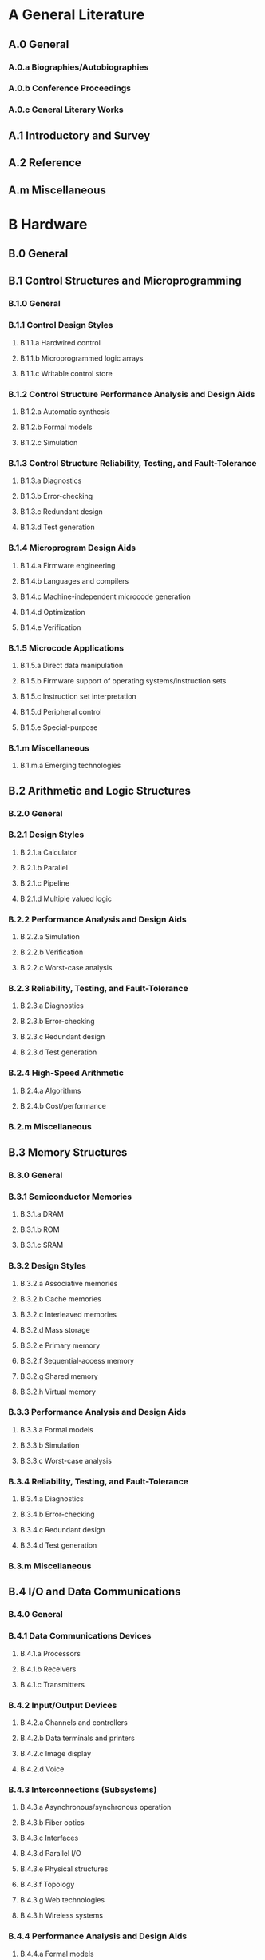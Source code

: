 * A General Literature                      
** A.0 General                      
*** A.0.a Biographies/Autobiographies                      
*** A.0.b Conference Proceedings                      
*** A.0.c General Literary Works                      
** A.1 Introductory and Survey                      
** A.2 Reference                      
** A.m Miscellaneous                      
* B Hardware                      
** B.0 General                      
** B.1 Control Structures and Microprogramming                      
*** B.1.0 General                      
*** B.1.1 Control Design Styles                      
**** B.1.1.a Hardwired control                      
**** B.1.1.b Microprogrammed logic arrays                      
**** B.1.1.c Writable control store                      
*** B.1.2 Control Structure Performance Analysis and Design Aids                      
**** B.1.2.a Automatic synthesis                      
**** B.1.2.b Formal models                      
**** B.1.2.c Simulation                      
*** B.1.3 Control Structure Reliability, Testing, and Fault-Tolerance                      
**** B.1.3.a Diagnostics                      
**** B.1.3.b Error-checking                      
**** B.1.3.c Redundant design                      
**** B.1.3.d Test generation                      
*** B.1.4 Microprogram Design Aids                      
**** B.1.4.a Firmware engineering                      
**** B.1.4.b Languages and compilers                      
**** B.1.4.c Machine-independent microcode generation                      
**** B.1.4.d Optimization                      
**** B.1.4.e Verification                      
*** B.1.5 Microcode Applications                      
**** B.1.5.a Direct data manipulation                      
**** B.1.5.b Firmware support of operating systems/instruction sets                      
**** B.1.5.c Instruction set interpretation                      
**** B.1.5.d Peripheral control                      
**** B.1.5.e Special-purpose                      
*** B.1.m Miscellaneous                      
**** B.1.m.a Emerging technologies                      
** B.2 Arithmetic and Logic Structures                      
*** B.2.0 General                      
*** B.2.1 Design Styles                      
**** B.2.1.a Calculator                      
**** B.2.1.b Parallel                      
**** B.2.1.c Pipeline                      
**** B.2.1.d Multiple valued logic                      
*** B.2.2 Performance Analysis and Design Aids                      
**** B.2.2.a Simulation                      
**** B.2.2.b Verification                      
**** B.2.2.c Worst-case analysis                      
*** B.2.3 Reliability, Testing, and Fault-Tolerance                      
**** B.2.3.a Diagnostics                      
**** B.2.3.b Error-checking                      
**** B.2.3.c Redundant design                      
**** B.2.3.d Test generation                      
*** B.2.4 High-Speed Arithmetic                      
**** B.2.4.a Algorithms                      
**** B.2.4.b Cost/performance                      
*** B.2.m Miscellaneous                      
** B.3 Memory Structures                      
*** B.3.0 General                      
*** B.3.1 Semiconductor Memories                      
**** B.3.1.a DRAM                      
**** B.3.1.b ROM                      
**** B.3.1.c SRAM                      
*** B.3.2 Design Styles                      
**** B.3.2.a Associative memories                      
**** B.3.2.b Cache memories                      
**** B.3.2.c Interleaved memories                      
**** B.3.2.d Mass storage                      
**** B.3.2.e Primary memory                      
**** B.3.2.f Sequential-access memory                      
**** B.3.2.g Shared memory                      
**** B.3.2.h Virtual memory                      
*** B.3.3 Performance Analysis and Design Aids                      
**** B.3.3.a Formal models                      
**** B.3.3.b Simulation                      
**** B.3.3.c Worst-case analysis                      
*** B.3.4 Reliability, Testing, and Fault-Tolerance                      
**** B.3.4.a Diagnostics                      
**** B.3.4.b Error-checking                      
**** B.3.4.c Redundant design                      
**** B.3.4.d Test generation                      
*** B.3.m Miscellaneous                      
** B.4 I/O and Data Communications                      
*** B.4.0 General                      
*** B.4.1 Data Communications Devices                      
**** B.4.1.a Processors                      
**** B.4.1.b Receivers                      
**** B.4.1.c Transmitters                      
*** B.4.2 Input/Output Devices                      
**** B.4.2.a Channels and controllers                      
**** B.4.2.b Data terminals and printers                      
**** B.4.2.c Image display                      
**** B.4.2.d Voice                      
*** B.4.3 Interconnections (Subsystems)                      
**** B.4.3.a Asynchronous/synchronous operation                      
**** B.4.3.b Fiber optics                      
**** B.4.3.c Interfaces                      
**** B.4.3.d Parallel I/O                      
**** B.4.3.e Physical structures                      
**** B.4.3.f Topology                      
**** B.4.3.g Web technologies                      
**** B.4.3.h Wireless systems                      
*** B.4.4 Performance Analysis and Design Aids                      
**** B.4.4.a Formal models                      
**** B.4.4.b Simulation                      
**** B.4.4.c Verification                      
**** B.4.4.d Worst-case analysis                      
*** B.4.5 Reliability, Testing, and Fault-Tolerance                      
**** B.4.5.a Built-in tests                      
**** B.4.5.b Diagnostics                      
**** B.4.5.c Error-checking                      
**** B.4.5.d Hardware reliability                      
**** B.4.5.e Redundant design                      
**** B.4.5.f Test generation                      
*** B.4.m Miscellaneous                      
** B.5 Register-Transfer-Level Implementation                      
*** B.5.0 General                      
*** B.5.1 Design                      
**** B.5.1.a Arithmetic and logic units                      
**** B.5.1.b Control design                      
**** B.5.1.c Data-path design                      
**** B.5.1.d Memory design                      
**** B.5.1.e Styles                      
*** B.5.2 Design Aids                      
**** B.5.2.a Automatic synthesis                      
**** B.5.2.b Hardware description languages                      
**** B.5.2.c Optimization                      
**** B.5.2.d Simulation                      
**** B.5.2.e Verification                      
*** B.5.3 Reliability and Testing                      
**** B.5.3.a Built-in tests                      
**** B.5.3.b Error-checking                      
**** B.5.3.c Redundant design                      
**** B.5.3.d Test generation                      
**** B.5.3.e Testability                      
*** B.5.m Miscellaneous                      
** B.6 Logic Design                      
*** B.6.0 General                      
*** B.6.1 Design Styles                      
**** B.6.1.a Cellular arrays and automata                      
**** B.6.1.b Combinational logic                      
**** B.6.1.c Logic arrays                      
**** B.6.1.d Memory control and access                      
**** B.6.1.e Memory used as logic                      
**** B.6.1.f Parallel circuits                      
**** B.6.1.g Sequential circuits                      
*** B.6.2 Reliability and Testing                      
**** B.6.2.a Built-in tests                      
**** B.6.2.b Error-checking                      
**** B.6.2.c Redundant design                      
**** B.6.2.d Test generation                      
**** B.6.2.e Testability                      
*** B.6.3 Design Aids                      
**** B.6.3.a Automatic synthesis                      
**** B.6.3.b Hardware description languages                      
**** B.6.3.c Optimization                      
**** B.6.3.d Simulation                      
**** B.6.3.e Switching theory                      
**** B.6.3.f Verification                      
*** B.6.m Miscellaneous                      
** B.7 Integrated Circuits                      
*** B.7.0 General                      
*** B.7.1 Types and Design Styles                      
**** B.7.1.a Advanced technologies                      
**** B.7.1.b Algorithms implemented in hardware                      
**** B.7.1.c Gate arrays                      
**** B.7.1.d Input/output circuits                      
**** B.7.1.e Memory technologies                      
**** B.7.1.f Microprocessors and microcomputers                      
**** B.7.1.g Network connectivity chips                      
**** B.7.1.h Standard cells                      
**** B.7.1.i VLSI                      
*** B.7.2 Design Aids                      
**** B.7.2.a Graphics                      
**** B.7.2.b Layout                      
**** B.7.2.c Placement and routing                      
**** B.7.2.d Simulation                      
**** B.7.2.e Verification                      
*** B.7.3 Reliability and Testing                      
**** B.7.3.a Built-in tests                      
**** B.7.3.b Error-checking                      
**** B.7.3.c Fault injection                      
**** B.7.3.d Redundant design                      
**** B.7.3.e Test generation                      
**** B.7.3.f Testability                      
*** B.7.m Miscellaneous                      
** B.8 Performance and Reliability                      
*** B.8.0 General                      
*** B.8.1 Reliability, Testing, and Fault-Tolerance                      
*** B.8.2 Performance Analysis and Design Aids                      
*** B.8.m Miscellaneous                      
** B.9 Power Management                      
*** B.9.1 Low-power design                      
*** B.9.2 Energy-aware systems                      
*** B.9.3   Temperature-aware design                      
*** B.9.4   Design for power delivery limits                      
*** B.9.5   Design for voltage stability                      
** B.m Miscellaneous                      
*** B.m.a Design management                      
* C Computer Systems Organization                      
** C.0 General                      
*** C.0.a Emerging technologies                      
*** C.0.b Hardware/software interfaces                      
*** C.0.c Instruction set design                      
*** C.0.d Modeling of computer architecture                      
*** C.0.e System architectures, integration and modeling                      
*** C.0.f Systems specification methodology                      
** C.1 Processor Architectures                      
*** C.1.0 General                      
*** C.1.1 Single Data Stream Architectures                      
**** C.1.1.a MISD processors                      
**** C.1.1.b Pipeline processors                      
**** C.1.1.c RISC/CISC, VLIW architectures                      
**** C.1.1.d SISD processors                      
**** C.1.1.e Von Neumann architectures                      
*** C.1.2 Multiple Data Stream Architectures (Multiprocessors)                      
**** C.1.2.a Array and vector processors                      
**** C.1.2.b Associative processors                      
**** C.1.2.c Connection machines                      
**** C.1.2.d Interconnection architectures                      
**** C.1.2.e Load balancing and task assignment                      
**** C.1.2.f MIMD processors                      
**** C.1.2.g Parallel processors                      
**** C.1.2.h Pipeline processors                      
**** C.1.2.i TC scheduling and synchronization                      
**** C.1.2.j SIMD processors                      
*** C.1.3 Other Architecture Styles                      
**** C.1.3.a Adaptable architectures                      
**** C.1.3.b Analog computers                      
**** C.1.3.c Capability architectures                      
**** C.1.3.d Cellular architecture                      
**** C.1.3.e Dataflow architectures                      
**** C.1.3.f Heterogeneous (hybrid) systems                      
**** C.1.3.g High-level language architectures                      
**** C.1.3.h Multithreaded processors                      
**** C.1.3.i Neural nets                      
**** C.1.3.j Neurocomputers                      
**** C.1.3.k Pipeline processors                      
**** C.1.3.l Stack-oriented processors                      
*** C.1.4 Parallel Architectures                      
**** C.1.4.a Distributed architectures                      
**** C.1.4.b Mobile processors                      
**** C.1.4.c Real-time distributed                      
**** C.1.4.d Scheduling and task partitioning                      
**** C.1.4.e Multi-core/single-chip multiprocessors                      
**** C.1.4.f Speculative multi-threading                      
**** C.1.4.g On-chip interconnection networks                      
*** C.1.5   Micro-architecture implementation considerations                      
**** C.1.5.a Instruction fetch                      
**** C.1.5.b Pipeline implementation                      
**** C.1.5.c Superscalar, dynamically-scheduled, and statically-scheduled implementation                      
**** C.1.5.d  Support for multi-threaded execution                      
**** C.1.5.e Memory hierarchy                      
**** C.1.5.f  Decoupled organizations                      
**** C.1.5.g Physically aware micro-architecture: power, thermal, impact of technology trends, etc.                      
**** C.1.5.h Support for reliability                      
**** C.1.5.i Support for dynamic compilation                      
**** C.1.5.j  Support for security                      
*** C.1.m Miscellaneous                      
**** C.1.m.a Analog computers                      
**** C.1.m.b Hybrid systems                      
** C.2 Communication/Networking and Information Technology                      
*** C.2.0 General                      
**** C.2.0.a Architecture                      
**** C.2.0.b Data communications                      
**** C.2.0.c Emerging technologies                      
**** C.2.0.d Infrastructure protection                      
**** C.2.0.e Interprocessor communications                      
**** C.2.0.f Network-level security and protection                      
**** C.2.0.g OSI reference model                      
**** C.2.0.h Standards                      
*** C.2.1 Network Architecture and Design                      
**** C.2.1.a ATM                      
**** C.2.1.b Centralized networks                      
**** C.2.1.c Circuit-switching networks                      
**** C.2.1.d Distributed networks                      
**** C.2.1.e Frame relay networks                      
**** C.2.1.f ISDN                      
**** C.2.1.g Network communications                      
**** C.2.1.h Network topology                      
**** C.2.1.i Packet-switching networks                      
**** C.2.1.j Store and forward networks                      
**** C.2.1.k Wireless communication                      
*** C.2.2 Network Protocols                      
**** C.2.2.a Applications                      
**** C.2.2.b Protocol architecture                      
**** C.2.2.c Protocol verification                      
**** C.2.2.d Routing protocols                      
*** C.2.3 Network Operations                      
**** C.2.3.a Network management                      
**** C.2.3.b Network monitoring                      
**** C.2.3.c Public networks                      
*** C.2.4 Distributed Systems                      
**** C.2.4.a Client/server                      
**** C.2.4.b Distributed applications                      
**** C.2.4.c Distributed databases                      
**** C.2.4.d Network operating systems                      
*** C.2.5 Local-Area Networks                      
**** C.2.5.a Access schemes                      
**** C.2.5.b Buses                      
**** C.2.5.c Ethernet                      
**** C.2.5.d High-speed                      
**** C.2.5.e Internet                      
**** C.2.5.f Token rings                      
*** C.2.6 Internetworking                      
**** C.2.6.a Bridges                      
**** C.2.6.b Gateways                      
**** C.2.6.c Multicast                      
**** C.2.6.d Protocols                      
**** C.2.6.e Routers                      
**** C.2.6.f Standards                      
*** C.2.7 Wide-area networks                      
**** C.2.7.a CATV                      
**** C.2.7.b Optical fiber                      
**** C.2.7.c Sensor networks                      
**** C.2.7.d Telephony                      
**** C.2.7.e Wireless                      
*** C.2.8 Mobile Computing                      
**** C.2.8.a Algorithm/protocol design and analysis                      
**** C.2.8.b Architectures                      
**** C.2.8.c Mobile communication systems                      
**** C.2.8.d Mobile environments                      
**** C.2.8.e Support services                      
*** C.2.m Miscellaneous                      
** C.3 Special-Purpose and Application-Based Systems                      
*** C.3.a Application studies resulting in better multiple-processor systems                      
*** C.3.b Microprocessor/microcomputer applications                      
*** C.3.c Process control systems                      
*** C.3.d Real-time and embedded systems                      
*** C.3.e Reconfigurable hardware                      
*** C.3.f Signal processing systems                      
*** C.3.g Smartcards                      
*** C.3.h Ubiquitous computing                      
** C.4 Performance of Systems                      
*** C.4.a Design studies                      
*** C.4.b Fault tolerance                      
*** C.4.c Measurement techniques                      
*** C.4.d Modeling techniques                      
*** C.4.e Performance attributes                      
*** C.4.f Reliability, availability, and serviceability                      
*** C.4.g Measurement, evaluation, modeling, simulation of multiple-processor systems                      
** C.5 Computer System Implementation                      
*** C.5.0 General                      
*** C.5.1 Large and Medium (“Mainframe”) Computers                      
**** C.5.1.a Super (very large) computers                      
*** C.5.2 Minicomputers                      
*** C.5.3 Microcomputers                      
**** C.5.3.a Microprocessors                      
**** C.5.3.b Personal computers                      
**** C.5.3.c Portable devices                      
**** C.5.3.d Workstations                      
*** C.5.4 VLSI Systems                      
**** C.5.4.a Impact of VLSI on system design                      
*** C.5.5 Servers                      
**** C.5.5.a Web server                      
**** C.5.5.b Web browser                      
*** C.5.6 Multiprocessor Systems                      
*** C.5.7 Wearable Computers                      
*** C.5.m Miscellaneous                      
* D Software/Software Engineering                      
** D.0 General                      
** D.1 Programming Techniques                      
*** D.1.0 General                      
*** D.1.1 Applicative (Functional) Programming                      
*** D.1.2 Automatic Programming                      
*** D.1.3 Concurrent Programming                      
*** D.1.4 Sequential Programming                      
*** D.1.5 Object-Oriented Programming                      
*** D.1.6 Logic Programming                      
*** D.1.7 Visual Programming                      
*** D.1.8  Distributed programming                      
*** D.1.m Miscellaneous                      
** D.2 Software Engineering                      
*** D.2.0 General                      
**** D.2.0.a Protection mechanisms                      
**** D.2.0.b Software psychology                      
**** D.2.0.c Software engineering for Internet projects                      
**** D.2.0.d Standards                      
**** D.2.0.e Surveys of historical development of one particular area                      
*** D.2.10 Design                      
**** D.2.10.a Design concepts                      
**** D.2.10.b Design notations and documentation                      
**** D.2.10.c Representation                      
**** D.2.10.d State diagrams                      
**** D.2.10.e Evolutionary prototyping                      
**** D.2.10.f Methodologies                      
**** D.2.10.g Object-oriented design methods                      
**** D.2.10.h Quality analysis and evaluation                      
**** D.2.10.i Rapid prototyping                      
**** D.2.10.j Representation                      
*** D.2.11 Software Architectures                      
**** D.2.11.a Data abstraction                      
**** D.2.11.b Domain-specific architectures                      
**** D.2.11.c Information hiding                      
**** D.2.11.d Languages                      
**** D.2.11.e Patterns                      
*** D.2.12 Interoperability                      
**** D.2.12.a Data mapping                      
**** D.2.12.b Distributed objects                      
**** D.2.12.c Interface definition languages                      
*** D.2.13 Reusable Software                      
**** D.2.13.a Domain engineering                      
**** D.2.13.b Reusable libraries                      
**** D.2.13.c Reuse models                      
*** D.2.14 Human Factors in Software Design                      
**** D.2.14.a User interfaces                      
*** D.2.15 Software and System Safety                      
*** D.2.16 Configuration Management                      
**** D.2.16.a Configuration auditing                      
**** D.2.16.b Configuration control                      
**** D.2.16.c Configuration identification                      
**** D.2.16.d Configuration management process                      
**** D.2.16.e Configuration status accounting                      
**** D.2.16.f Software release management and delivery                      
*** D.2.17 Software Construction                      
**** D.2.17.a Construction planning                      
**** D.2.17.b Code design                      
**** D.2.17.c Code tuning                      
**** D.2.17.d Data design and management                      
**** D.2.17.e Error processing                      
**** D.2.17.f Source code organization                      
**** D.2.17.g Code documentation                      
**** D.2.17.h Construction QA                      
**** D.2.17.i Programming paradigms                      
**** D.2.17.j System integration and implementation                      
*** D.2.18 Software Engineering Process                      
**** D.2.18.a Life cycle                      
**** D.2.18.b Process infrastructure                      
**** D.2.18.c Process measurement                      
**** D.2.18.d Process definition                      
**** D.2.18.e Software process models                      
**** D.2.18.f Qualitative process analysis                      
**** D.2.18.g Process implementation and change                      
*** D.2.19 Software Quality/SQA                      
**** D.2.19.a Quality concepts                      
**** D.2.19.b Planning for SQA and V&V                      
**** D.2.19.c Methods for SQA and V&V                      
**** D.2.19.d Measurement applied to SQA and V&V                      
*** D.2.1 Requirements/Specifications                      
**** D.2.1.a Analysis                      
**** D.2.1.b Elicitation methods                      
**** D.2.1.c Languages                      
**** D.2.1.d Management                      
**** D.2.1.e Methodologies                      
**** D.2.1.f Process                      
**** D.2.1.g Specification                      
**** D.2.1.h Tools                      
**** D.2.1.i Validation                      
*** D.2.2 Design Tools and Techniques                      
**** D.2.2.a CASE                      
**** D.2.2.b Decision tables                      
**** D.2.2.c Distributed/Internet based software engineering tools and techniques                      
**** D.2.2.d Modules and interfaces                      
**** D.2.2.e Programmer workbench                      
*** D.2.3 Coding Tools and Techniques                      
**** D.2.3.a Object-oriented programming                      
**** D.2.3.b Pretty printers                      
**** D.2.3.c Program editors                      
**** D.2.3.d Reentrant code                      
**** D.2.3.e Standards                      
**** D.2.3.f Structured programming                      
**** D.2.3.g Top-down programming                      
*** D.2.4 Software/Program Verification                      
**** D.2.4.a Assertion checkers, assertion languages, performance                      
**** D.2.4.b Class invariants                      
**** D.2.4.c Correctness proofs                      
**** D.2.4.d Formal methods                      
**** D.2.4.e Model checking                      
**** D.2.4.f Programming by contract                      
**** D.2.4.g Reliability                      
**** D.2.4.h Statistical methods                      
**** D.2.4.i Validation                      
*** D.2.5 Testing and Debugging                      
**** D.2.5.a Code inspections and walkthroughs                      
**** D.2.5.b Debugging aids                      
**** D.2.5.c Diagnostics                      
**** D.2.5.d Distributed debugging                      
**** D.2.5.e Dumps                      
**** D.2.5.f Error handling and recovery                      
**** D.2.5.g Monitors                      
**** D.2.5.h Reliability                      
**** D.2.5.i Symbolic execution                      
**** D.2.5.j Test levels                      
**** D.2.5.k Testing strategies                      
**** D.2.5.l Test design                      
**** D.2.5.m Test coverage of code                      
**** D.2.5.n Test coverage of specifications                      
**** D.2.5.o Test execution                      
**** D.2.5.p Test documentation                      
**** D.2.5.q Test management                      
**** D.2.5.r Testing tools                      
**** D.2.5.s Tracing                      
**** D.2.5.t Usability testing                      
*** D.2.6 Programming Environments/Construction Tools                      
**** D.2.6.a Environments for multiple-processor systems                      
**** D.2.6.b Graphical environments                      
**** D.2.6.c Integrated environments                      
**** D.2.6.d Interactive environments                      
**** D.2.6.e Programmer workbench                      
*** D.2.7 Distribution, Maintenance, and Enhancement                      
**** D.2.7.a Conversion from sequential to parallel forms                      
**** D.2.7.b Corrections                      
**** D.2.7.c Documentation                      
**** D.2.7.d Enhancement                      
**** D.2.7.e Evolving Internet applications                      
**** D.2.7.f Extensibility                      
**** D.2.7.g Maintainability                      
**** D.2.7.h Maintenance management                      
**** D.2.7.i Maintenance measurement                      
**** D.2.7.j Maintenance planning                      
**** D.2.7.k Maintenance process                      
**** D.2.7.l Portability                      
**** D.2.7.m Restructuring, reverse engineering, and reengineering                      
**** D.2.7.n Version control                      
*** D.2.8 Metrics/Measurement                      
**** D.2.8.a Complexity measures                      
**** D.2.8.b Performance measures                      
**** D.2.8.c Process metrics                      
**** D.2.8.d Product metrics                      
**** D.2.8.e Software science                      
*** D.2.9 Management                      
**** D.2.9.a Copyrights                      
**** D.2.9.b Cost estimation                      
**** D.2.9.c Enactment                      
**** D.2.9.d Initiation and scope definition                      
**** D.2.9.e Organizational management and coordination                      
**** D.2.9.f Planning                      
**** D.2.9.g Postclosure activities                      
**** D.2.9.h Productivity                      
**** D.2.9.i Programming teams                      
**** D.2.9.j Project close out                      
**** D.2.9.k Project control & modeling                      
**** D.2.9.l Review and evaluation                      
**** D.2.9.m Risk management                      
**** D.2.9.n Schedule and organizational issues                      
**** D.2.9.o Software acquisition                      
**** D.2.9.p Time estimation                      
*** D.2.m Miscellaneous                      
**** D.2m.a Software libraries                      
**** D.2m.b System issues                      
** D.3 Programming Languages                      
*** D.3.0 General                      
**** D.3.0.a Standards                      
*** D.3.1 Formal Definitions and Theory                      
**** D.3.1.a Semantics                      
**** D.3.1.b Syntax                      
*** D.3.2 Language Classifications                      
**** D.3.2.a Applicative (functional) languages                      
**** D.3.2.b Componentware                      
**** D.3.2.c Compression technologies                      
**** D.3.2.d Concurrent, distributed, and parallel languages                      
**** D.3.2.e Constraint and logic languages                      
**** D.3.2.f Dataflow languages                      
**** D.3.2.g Design languages                      
**** D.3.2.h Development tools                      
**** D.3.2.i Extensible languages                      
**** D.3.2.j Java                      
**** D.3.2.k Macro and assembly languages                      
**** D.3.2.l Microprogramming languages                      
**** D.3.2.m Multiparadigm languages                      
**** D.3.2.n Nondeterministic languages                      
**** D.3.2.o Nonprocedural languages                      
**** D.3.2.p Object-oriented languages                      
**** D.3.2.q Query languages                      
**** D.3.2.r Scripting languages                      
**** D.3.2.s Specialized application languages                      
**** D.3.2.t Very high-level languages                      
*** D.3.3 Language Constructs and Features                      
**** D.3.3.a Abstract data types                      
**** D.3.3.b Classes and objects                      
**** D.3.3.c Concurrent programming structures                      
**** D.3.3.d Constraints                      
**** D.3.3.e Control structures                      
**** D.3.3.f Coroutines                      
**** D.3.3.g Data types and structures                      
**** D.3.3.h Distributed objects, components, containers                      
**** D.3.3.i Dynamic storage management                      
**** D.3.3.j Frameworks                      
**** D.3.3.k Inheritance                      
**** D.3.3.l Input/output                      
**** D.3.3.m Modules, packages                      
**** D.3.3.n Patterns                      
**** D.3.3.o Polymorphism                      
**** D.3.3.p Procedures, functions, and subroutines                      
**** D.3.3.q Recursion                      
*** D.3.4 Processors                      
**** D.3.4.a Code generation                      
**** D.3.4.b Compilers                      
**** D.3.4.c Debuggers                      
**** D.3.4.d Incremental compilers                      
**** D.3.4.e Interpreters                      
**** D.3.4.f Memory management                      
**** D.3.4.g Optimization                      
**** D.3.4.h Parsing                      
**** D.3.4.i Preprocessors                      
**** D.3.4.j Retargetable compilers                      
**** D.3.4.k Runtime environments                      
**** D.3.4.l Translator writing systems and compiler generators                      
*** D.3.m Miscellaneous                      
** D.4 Operating Systems                      
*** D.4.0 General                      
*** D.4.1.0 Support for Adaptation                      
**** D.4.1.0.a Application-aware adaptation                      
**** D.4.1.0.b Application-transparent adaptation                      
**** D.4.1.0.c Fidelity, agility, and stability                      
**** D.4.1.0.d Low-bandwidth operation                      
**** D.4.1.0.e Transcoding                      
*** D.4.1 Process Management                      
**** D.4.1.a Concurrency                      
**** D.4.1.b Deadlocks                      
**** D.4.1.c Multiprocessing/multiprogramming/multitasking                      
**** D.4.1.d Mutual exclusion                      
**** D.4.1.e Scheduling                      
**** D.4.1.f Synchronization                      
**** D.4.1.g Threads                      
*** D.4.2 Storage Management                      
**** D.4.2.a Allocation/deallocation strategies                      
**** D.4.2.b Distributed memories                      
**** D.4.2.c Garbage collection                      
**** D.4.2.d Main memory                      
**** D.4.2.e Secondary storage                      
**** D.4.2.f Segmentation                      
**** D.4.2.g Storage hierarchies                      
**** D.4.2.h Swapping                      
**** D.4.2.i Virtual memory                      
*** D.4.3 File Systems Management                      
**** D.4.3.a Access methods                      
**** D.4.3.b Directory structures                      
**** D.4.3.c Distributed file systems                      
**** D.4.3.d File organization                      
**** D.4.3.e Maintenance                      
*** D.4.4 Communications Management                      
**** D.4.4.a Buffering                      
**** D.4.4.b Input/output                      
**** D.4.4.c Message sending                      
**** D.4.4.d Network communication                      
**** D.4.4.e Terminal management                      
*** D.4.5 Reliability                      
**** D.4.5.a Backup procedures                      
**** D.4.5.b Checkpoint/restart                      
**** D.4.5.c Disconnected operation                      
**** D.4.5.d Fault-tolerance                      
**** D.4.5.e High availability                      
**** D.4.5.f Verification                      
*** D.4.6 Security and Privacy Protection                      
**** D.4.6.a Access controls                      
**** D.4.6.b Authentication                      
**** D.4.6.c Cryptographic controls                      
**** D.4.6.d Information flow controls                      
**** D.4.6.e Invasive software                      
**** D.4.6.f Security kernels                      
**** D.4.6.g Verification                      
*** D.4.7 Organization and Design                      
**** D.4.7.a Batch processing systems                      
**** D.4.7.b Distributed systems                      
**** D.4.7.c Hierarchical design                      
**** D.4.7.d Interactive systems                      
**** D.4.7.e Real-time systems and embedded systems                      
**** D.4.7.f Parallel systems                      
*** D.4.8 Performance                      
**** D.4.8.a Measurements                      
**** D.4.8.b Modeling and prediction                      
**** D.4.8.c Monitors                      
**** D.4.8.d Operational analysis                      
**** D.4.8.e Queuing theory                      
**** D.4.8.f Simulation                      
**** D.4.8.g Stochastic analysis                      
*** D.4.9 Systems Programs and Utilities                      
**** D.4.9.a Command and control languages                      
**** D.4.9.b Linkers                      
**** D.4.9.c Loaders                      
**** D.4.9.d Window managers                      
*** D.4.m Miscellaneous                      
* E Data                      
** E.0 General                      
*** E.0.a Data communications aspects                      
*** E.0.b Data dependencies                      
*** E.0.c Data encryption                      
**** H.2.1.a Data models                      
**** H.2.1.b Database architectures                      
**** H.2.1.c Database integration                      
**** H.2.1.d Database models                      
**** H.2.1.e Normal forms                      
**** H.2.1.f Schema and subschema                      
*** E.0.d File organization                      
*** E.0.e Knowledge and data engineering tools and techniques                      
*** E.0.f System applications and experience                      
** E.1 Data Structures                      
*** E.1.a Arrays                      
*** E.1.b Distributed data structures                      
*** E.1.c Distributed file systems                      
*** E.1.d Graphs and networks                      
*** E.1.e Lists, stacks, and queues                      
*** E.1.f Records                      
*** E.1.g Tables                      
*** E.1.h Trees                      
** E.2 Data Storage Representations                      
*** E.2.a Composite structures                      
*** E.2.b Contiguous representations                      
*** E.2.c Hash-table representations                      
*** E.2.d Linked representations                      
*** E.2.e Object representation                      
*** E.2.f Primitive data items                      
** E.3 Data Encryption                      
*** E.3.a Code breaking                      
*** E.3.b DES                      
*** E.3.c Public key cryptosystems                      
*** E.3.d Standards                      
** E.4 Coding and Information Theory                      
*** E.4.a Data compaction and compression                      
*** E.4.b Error control codes                      
*** E.4.c Normal models of communication                      
*** E.4.d Nonsecret encoding schemes                      
** E.5 Files                      
*** E.5.a Backup/recovery                      
*** E.5.b Optimization                      
*** E.5.c Organization/structure                      
*** E.5.d Sorting/searching                      
** E.m Miscellaneous                      
* F Theory of Computation                      
** F.0 General                      
** F.1 Computation by Abstract Devices                      
*** F.1.0 General                      
*** F.1.1 Models of Computation                      
**** F.1.1.a Automata                      
**** F.1.1.b Bounded-action devices                      
**** F.1.1.c Computability theory                      
**** F.1.1.d Relations between models                      
**** F.1.1.e Self-modifying machines                      
**** F.1.1.f Unbounded-action devices                      
*** F.1.2 Modes of Computation                      
**** F.1.2.a Alternation and nondeterminism                      
**** F.1.2.b Interactive and reactive computation                      
**** F.1.2.c Online computation                      
**** F.1.2.d Parallelism and concurrency                      
**** F.1.2.e Probabilistic computation                      
**** F.1.2.f Relations among modes                      
**** F.1.2.g Relativized computation                      
*** F.1.3 Complexity Measures and Classes                      
**** F.1.3.a Complexity hierarchies                      
**** F.1.3.b Machine-independent complexity                      
**** F.1.3.c Reducibility and completeness                      
**** F.1.3.d Relations among complexity classes                      
**** F.1.3.e Relations among complexity measures                      
*** F.1.m Miscellaneous                      
** F.2 Analysis of Algorithms and Problem Complexity                      
*** F.2.0 General                      
*** F.2.1 Numerical Algorithms and Problems                      
**** F.2.1.a Computation of transforms                      
**** F.2.1.b Computations in finite fields                      
**** F.2.1.c Computations on matrices                      
**** F.2.1.d Computations on polynomials                      
**** F.2.1.e Number-theoretic computations                      
*** F.2.2 Nonnumerical Algorithms and Problems                      
**** F.2.2.a Complexity of proof procedures                      
**** F.2.2.b Computations on discrete structures                      
**** F.2.2.c Geometrical problems and computations                      
**** F.2.2.d Pattern matching                      
**** F.2.2.e Routing and layout                      
**** F.2.2.f Sequencing and scheduling                      
**** F.2.2.g Sorting and searching                      
*** F.2.3 Tradeoffs between Complexity Measures                      
*** F.2.m Miscellaneous                      
** F.3 Logics and Meanings of Programs                      
*** F.3.0 General                      
*** F.3.1 Specifying and Verifying and Reasoning about Programs                      
**** F.3.1.a Assertions                      
**** F.3.1.b Invariants                      
**** F.3.1.c Logics of programs                      
**** F.3.1.d Mechanical verification                      
**** F.3.1.e Pre- and post-conditions                      
**** F.3.1.f Specification techniques                      
*** F.3.2 Semantics of Programming Languages                      
**** F.3.2.a Algebraic approaches to semantics                      
**** F.3.2.b Denotational semantics                      
**** F.3.2.c Operational semantics                      
**** F.3.2.d Partial evaluation                      
**** F.3.2.e Process models                      
**** F.3.2.f Program analysis                      
*** F.3.3 Studies of Program Constructs                      
**** F.3.3.a Control primitives                      
**** F.3.3.b Functional constructs                      
**** F.3.3.c Object-oriented constructs                      
**** F.3.3.d Program and recursion schemes                      
**** F.3.3.e Type structure                      
*** F.3.m Miscellaneous                      
** F.4 Mathematical logic and Formal Languages                      
*** F.4.0 General                      
*** F.4.1 Mathematical Logic                      
**** F.4.1.a Computability theory                      
**** F.4.1.b Computational logic                      
**** F.4.1.c Lambda calculus and related systems                      
**** F.4.1.d Logic and constraint programming                      
**** F.4.1.e Mechanical theorem proving                      
**** F.4.1.f Modal logic                      
**** F.4.1.g Model theory                      
**** F.4.1.h Proof theory                      
**** F.4.1.i Recursive function theory                      
**** F.4.1.j Set theory                      
**** F.4.1.k Temporal logic                      
*** F.4.2 Grammars and Other Rewriting Systems                      
**** F.4.2.a Decision problems                      
**** F.4.2.b Grammar types                      
**** F.4.2.c Parallel rewriting systems                      
**** F.4.2.d Parsing                      
**** F.4.2.e Thue systems                      
*** F.4.3 Formal Languages                      
**** F.4.3.a Algebraic language theory                      
**** F.4.3.b Classes defined by grammars or automata                      
**** F.4.3.c Classes defined by resource-bounded automata                      
**** F.4.3.d Decision problems                      
**** F.4.3.e Operations on languages                      
*** F.4.m Miscellaneous                      
** F.m Miscellaneous                      
* G Mathematics of Computing                      
** G.0 General                      
** G.1 Numerical Analysis                      
*** G.1.0 General                      
**** G.1.0.a Computer arithmetic                      
**** G.1.0.b Conditioning and ill-conditioning                      
**** G.1.0.c Error analysis                      
**** G.1.0.d Interval arithmetic                      
**** G.1.0.e Multiple precision arithmetic                      
**** G.1.0.f Numerical algorithms                      
**** G.1.0.g Parallel algorithms                      
**** G.1.0.h Stability and instability                      
*** G.1.10 Applications                      
*** G.1.1 Interpolation                      
**** G.1.1.a Difference formulas                      
**** G.1.1.b Extrapolation                      
**** G.1.1.c Interpolation formulas                      
**** G.1.1.d Smoothing                      
**** G.1.1.e Spline and piecewise polynomial interpolation                      
*** G.1.2 Approximation                      
**** G.1.2.a Approximation of surfaces and contours                      
**** G.1.2.b Chebyshev approximation and theory                      
**** G.1.2.c Elementary function approximation                      
**** G.1.2.d Fast Fourier transforms                      
**** G.1.2.e Least squares approximation                      
**** G.1.2.f Linear approximation                      
**** G.1.2.g Minimax approximation and algorithms                      
**** G.1.2.h Nonlinear approximation                      
**** G.1.2.i Rational approximation                      
**** G.1.2.j Special function approximations                      
**** G.1.2.k Spline and piecewise polynomial approximation                      
**** G.1.2.l Wavelets and fractals                      
*** G.1.3 Numerical Linear Algebra                      
**** G.1.3.a Conditioning                      
**** G.1.3.b Determinants                      
**** G.1.3.c Eigenvalues and eigenvectors                      
**** G.1.3.d Error analysis                      
**** G.1.3.e Linear systems                      
**** G.1.3.f Matrix inversion                      
**** G.1.3.g Pseudoinverses                      
**** G.1.3.h Singular value decomposition                      
**** G.1.3.i Sparse, structured, and very large systems                      
*** G.1.4 Quadrature and Numerical Differentiation                      
**** G.1.4.a Adaptive and iterative quadrature                      
**** G.1.4.b Automatic differentiation                      
**** G.1.4.c Equal interval integration                      
**** G.1.4.d Error analysis                      
**** G.1.4.e Finite difference methods                      
**** G.1.4.f Gaussian quadrature                      
**** G.1.4.g Iterative methods                      
**** G.1.4.h Multidimensional (multiple) quadrature                      
*** G.1.5 Roots of Nonlinear Equations                      
**** G.1.5.a Continuation (homotopy) methods                      
**** G.1.5.b Convergence                      
**** G.1.5.c Error analysis                      
**** G.1.5.d Iterative methods                      
**** G.1.5.e Polynomials, methods for                      
**** G.1.5.f Systems of equations                      
*** G.1.6 Optimization                      
**** G.1.6.a Constrained optimization                      
**** G.1.6.b Convex programming                      
**** G.1.6.c Global optimization                      
**** G.1.6.d Gradient methods                      
**** G.1.6.e Inter programming                      
**** G.1.6.f Least squares methods                      
**** G.1.6.g Linear programming                      
**** G.1.6.h Nonlinear programming                      
**** G.1.6.i Quadratic programming methods                      
**** G.1.6.j Simulated annealing                      
**** G.1.6.k Stochastic programming                      
**** G.1.6.l Unconstrained optimization                      
*** G.1.7 Ordinary Differential Equations                      
**** G.1.7.a Boundary value problems                      
**** G.1.7.b Chaotic systems                      
**** G.1.7.c Convergence and stability                      
**** G.1.7.d Differential-algebraic equations                      
**** G.1.7.e Error analysis                      
**** G.1.7.f Finite difference methods                      
**** G.1.7.g Initial value problems                      
**** G.1.7.h Multistep and multivalue methods                      
**** G.1.7.i One-step (single step) methods                      
**** G.1.7.j Stiff equations                      
*** G.1.8 Partial Differential Equations                      
**** G.1.8.a Domain decomposition methods                      
**** G.1.8.b Elliptic equations                      
**** G.1.8.c Finite difference methods                      
**** G.1.8.d Finite element methods                      
**** G.1.8.e Finite volume methods                      
**** G.1.8.f Hyperbolic equations                      
**** G.1.8.g Inverse problems                      
**** G.1.8.h Iterative solution techniques                      
**** G.1.8.i Method of lines                      
**** G.1.8.j Multigrid and multilevel methods                      
**** G.1.8.k Parabolic equations                      
**** G.1.8.l Spectral methods                      
*** G.1.9 Integral Equations                      
**** G.1.9.a Delay equations                      
**** G.1.9.b Fredholm equations                      
**** G.1.9.c Intro-differential equations                      
**** G.1.9.d Volterra equations                      
*** G.1.m Miscellaneous                      
** G.2 Discrete Mathematics                      
*** G.2.0 General                      
*** G.2.1 Combinatorics                      
**** G.2.1.a Combinatorial algorithms                      
**** G.2.1.b Counting problems                      
**** G.2.1.c Generating functions                      
**** G.2.1.d Permutations and combinations                      
**** G.2.1.e Recurrences and difference equations                      
*** G.2.2 Graph Theory                      
**** G.2.2.a Graph algorithms                      
**** G.2.2.b Graph labeling                      
**** G.2.2.c Hypergraphs                      
**** G.2.2.d Network problems                      
**** G.2.2.e Path and circuit problems                      
**** G.2.2.f Trees                      
*** G.2.3 Applications                      
*** G.2.m Miscellaneous                      
** G.3 Probability and Statistics                      
*** G.3.a Contingency table analysis                      
*** G.3.b Correlation and regression analysis                      
*** G.3.c Distribution functions                      
*** G.3.d Experimental design                      
*** G.3.e Markov processes                      
*** G.3.f Multivariate statistics                      
*** G.3.g Nonparametric statistics                      
*** G.3.h Probabilistic algorithms                      
*** G.3.i Queuing theory                      
*** G.3.j Random number generation                      
*** G.3.k Reliability and life testing                      
*** G.3.l Renewal theory                      
*** G.3.m Robust regression                      
*** G.3.n Statistical computing                      
*** G.3.o Statistical software                      
*** G.3.p Stochastic processes                      
*** G.3.q Survival analysis                      
*** G.3.r Time series analysis                      
** G.4 Mathematical Software                      
*** G.4.a Algorithm design and analysis                      
*** G.4.b Certification and testing                      
*** G.4.c Documentation                      
*** G.4.d Efficiency                      
*** G.4.e Parallel and vector implementations                      
*** G.4.f Portability                      
*** G.4.g Reliability and robustness                      
*** G.4.h User interfaces                      
*** G.4.i Verification                      
** G.m Miscellaneous                      
*** G.m.a Queuing theory                      
* H Information Technology and Systems                      
** H.0 General                      
*** H.0.a Infrastructure Protection                      
** H.1 Models and Principles                      
*** H.1.0 General                      
*** H.1.1 Systems and Information Theory                      
**** H.1.1.a General systems theory                      
**** H.1.1.b Information theory                      
**** H.1.1.c Value of information                      
*** H.1.2 User/Machine Systems                      
**** H.1.2.a Human factors                      
**** H.1.2.b Human-centered computing                      
**** H.1.2.c Human information processing                      
**** H.1.2.d Software psychology                      
*** H.1.m Miscellaneous                      
** H.2 Database Management                      
*** H.2.0 General                      
**** H.2.0.a Security, integrity, and protection                      
**** H.2.0.b Database design, modeling and management                      
**** H.2.0.c Query design and implementation languages                      
*** H.2.1 Logical Design                      
*** H.2.2 Physical Design                      
**** H.2.2.a Access methods                      
**** H.2.2.b Deadlock avoidance                      
**** H.2.2.c Indexing methods                      
**** H.2.2.d Physical database design prototypes                      
**** H.2.2.e Recovery and restart                      
*** H.2.3 Languages                      
**** H.2.3.a Data description languages                      
**** H.2.3.b Data manipulation languages                      
**** H.2.3.c Database (persistent) programming languages                      
**** H.2.3.d Database semantics                      
**** H.2.3.e Query languages                      
**** H.2.3.f Report writers                      
*** H.2.4 Systems                      
**** H.2.4.a Active databases                      
**** H.2.4.b Buffer management                      
**** H.2.4.c Concurrency                      
**** H.2.4.d Distributed databases                      
**** H.2.4.e Multimedia databases                      
**** H.2.4.f Object-oriented databases                      
**** H.2.4.g Parallel databases                      
**** H.2.4.h Query processing                      
**** H.2.4.i Relational databases                      
**** H.2.4.j Rule-based databases                      
**** H.2.4.k Spatial databases                      
**** H.2.4.l Statistical databases                      
**** H.2.4.m Temporal databases                      
**** H.2.4.n Textual databases                      
**** H.2.4.o Transaction processing                      
**** H.2.4.p Workflow management                      
*** H.2.5 Heterogeneous Databases                      
**** H.2.5.a Data translation                      
**** H.2.5.b Program translation                      
*** H.2.6 Database Machines                      
*** H.2.7 Database Administration                      
**** H.2.7.a Data dictionary/directory                      
**** H.2.7.b Data warehouse and repository                      
**** H.2.7.c Logging and recovery                      
**** H.2.7.d Security, integrity, and protection                      
*** H.2.8 Database Applications                      
**** H.2.8.a Bioinformatics (genome or protein) databases                      
**** H.2.8.b Clustering, classification, and association rules                      
**** H.2.8.c Data and knowledge visualization                      
**** H.2.8.d Data mining                      
**** H.2.8.e Feature extraction or construction                      
**** H.2.8.f Knowledge management applications                      
**** H.2.8.g Image databases                      
**** H.2.8.h Interactive data exploration and discovery                      
**** H.2.8.i Mining methods and algorithms                      
**** H.2.8.j Modeling structured, textual and multimedia data                      
**** H.2.8.k Personalization                      
**** H.2.8.l Text mining                      
**** H.2.8.m Web mining                      
**** H.2.8.n Scientific databases                      
**** H.2.8.o Spatial databases and GIS                      
**** H.2.8.p Statistical databases                      
*** H.2.m Miscellaneous                      
** H.3 Information Storage and Retrieval                      
*** H.3.0 General                      
**** H.3.0.a Web Search                      
*** H.3.1 Content Analysis and Indexing                      
**** H.3.1.a Abstracting methods                      
**** H.3.1.b Dictionaries                      
**** H.3.1.c Indexing methods                      
**** H.3.1.d Linguistic processing                      
**** H.3.1.e Thesauruses                      
*** H.3.2 Information Storage                      
**** H.3.2.a Document/file management                      
**** H.3.2.b File organization                      
**** H.3.2.c Record classification                      
**** H.3.2.d Storage/repositories                      
*** H.3.3 Information Search and Retrieval                      
**** H.3.3.a Clustering                      
**** H.3.3.b Information filtering                      
**** H.3.3.c Internet search                      
**** H.3.3.d Metadata                      
**** H.3.3.e Query formulation                      
**** H.3.3.f Relevance feedback                      
**** H.3.3.g Retrieval models                      
**** H.3.3.h Search process                      
**** H.3.3.i Selection process                      
*** H.3.4 Systems and Software                      
**** H.3.4.a Current awareness systems                      
**** H.3.4.b Distributed systems                      
**** H.3.4.c Information networks                      
**** H.3.4.d Performance evaluation                      
**** H.3.4.e Question-answering systems                      
**** H.3.4.f User profiles and alert services                      
*** H.3.5 Online Information Services                      
**** H.3.5.a Commercial services                      
**** H.3.5.b Data sharing                      
**** H.3.5.c DOM                      
**** H.3.5.d HTML/DHTML CSS                      
**** H.3.5.e Web-based services                      
**** H.3.5.f XML/XSL/RDF                      
*** H.3.6 Library Automation                      
**** H.3.6.a Large text archives                      
*** H.3.7 Digital Libraries                      
**** H.3.7.a Collection                      
**** H.3.7.b Dissemination                      
**** H.3.7.c Standards                      
**** H.3.7.d Systems issues                      
**** H.3.7.e User issues                      
*** H.3.m Miscellaneous                      
** H.4 Information Technology and Systems Applications                      
*** H.4.0 General                      
*** H.4.1 Office Automation                      
**** H.4.1.a Desktop publishing                      
**** H.4.1.b Equipment                      
**** H.4.1.c Groupware                      
**** H.4.1.d Spreadsheets                      
**** H.4.1.e Time management                      
**** H.4.1.f Word processing                      
**** H.4.1.g Workflow management                      
*** H.4.2 Types of Systems                      
**** H.4.2.a Decision support                      
**** H.4.2.b Logistics                      
*** H.4.3 Communications Applications                      
**** H.4.3.a Bulletin boards                      
**** H.4.3.b Computer conferencing, teleconferencing, and videoconferencing                      
**** H.4.3.c Electronic mail                      
**** H.4.3.d Information browsers                      
**** H.4.3.e Videotex                      
*** H.4m Miscellaneous                      
** H.5 Information Interfaces and Representation (HCI)                      
*** H.5.0 General                      
*** H.5.1 Multimedia Information Systems                      
**** H.5.1.a Animations                      
**** H.5.1.b Artificial, augmented, and virtual realities                      
**** H.5.1.c Audio input/output                      
**** H.5.1.d Evaluation/methodology                      
**** H.5.1.e Hypertext navigation and maps                      
**** H.5.1.f Image/video retrieval                      
**** H.5.1.g Video                      
*** H.5.2 User Interfaces                      
**** H.5.2.a Auditory (non-speech) feedback                      
**** H.5.2.b Benchmarking                      
**** H.5.2.c Design for wearability                      
**** H.5.2.d Ergonomics                      
**** H.5.2.e Evaluation/methodology                      
**** H.5.2.f Graphical user interfaces                      
**** H.5.2.g Haptic I/O                      
**** H.5.2.h Input devices and strategies                      
**** H.5.2.i Interaction styles                      
**** H.5.2.j Natural language                      
**** H.5.2.k Prototyping                      
**** H.5.2.l Screen design                      
**** H.5.2.m Standardization                      
**** H.5.2.n Style guides                      
**** H.5.2.o Theory and methods                      
**** H.5.2.p Training, help, and documentation                      
**** H.5.2.q User-centered design                      
**** H.5.2.r User interface management systems                      
**** H.5.2.s Vision I/O                      
**** H.5.2.t Voice I/O                      
**** H.5.2.u Windowing systems                      
**** I.2.3.e Logic processing                      
**** I.2.3.f Logic programming                      
**** I.2.3.g Mathematical induction                      
**** I.2.3.h Metatheory                      
**** I.2.3.i Nonmonotonic reasoning and belief revision                      
**** I.2.3.j Resolution                      
**** I.2.3.k Rule-based processing                      
**** I.2.3.l Uncertainty, “fuzzy,” and probabilistic reasoning                      
*** H.5.3 Group and Organization Interfaces                      
**** H.5.3.a Asynchronous interaction                      
**** H.5.3.b Collaborative computing                      
**** H.5.3.c Computer-supported cooperative work                      
**** H.5.3.d Evaluation/methodology                      
**** H.5.3.e Organizational design                      
**** H.5.3.f Synchronous interaction                      
**** H.5.3.g Theory and models                      
**** H.5.3.h Web-based interaction                      
*** H.5.4 Hypertext/Hypermedia                      
**** H.5.4.a Architectures                      
**** H.5.4.b Navigation                      
**** H.5.4.c Theory                      
**** H.5.4.d User issues                      
*** H.5.5 Sound and Music Computing                      
**** H.5.5.a Methodologies and techniques                      
**** H.5.5.b Modeling                      
**** H.5.5.c Signal analysis, synthesis, and processing                      
**** H.5.5.d Systems                      
*** H.5.m Miscellaneous                      
** H.m Miscellaneous                      
* I Computing Methodologies                      
** I.0 General                      
** I.1 Symbolic and algebraic manipulation                      
*** I.1.0 General                      
*** I.1.1 Expressions and Their Representation                      
**** I.1.1.a Representations                      
**** I.1.1.b Simplification of expressions                      
*** I.1.2 Algorithms                      
**** I.1.2.a Algebraic algorithms                      
**** I.1.2.b Algorithms for data and knowledge management                      
**** I.1.2.c Analysis of algorithms                      
**** I.1.2.d Nonalgebraic algorithms                      
**** I.1.2.e Performance evaluation of algorithms and systems                      
*** I.1.3 Languages and Systems                      
**** I.1.3.a Evaluation strategies                      
**** I.1.3.b Nonprocedural languages                      
**** I.1.3.c Special-purpose algebraic systems                      
**** I.1.3.d Special-purpose hardware                      
**** I.1.3.e Substitution mechanisms                      
*** I.1.4 Applications                      
*** I.1.m Miscellaneous                      
** I.2 Artificial Intelligence                      
*** I.2.0 General                      
**** I.2.0.a Cognitive simulation                      
**** I.2.0.b Philosophical foundations                      
*** I.2.10 Vision and Scene Understanding                      
**** I.2.10.a 3D/stereo scene analysis                      
**** I.2.10.b Architecture and control structures                      
**** I.2.10.c Intensity, color, photometry, and thresholding                      
**** I.2.10.d Modeling and recovery of physical attributes                      
**** I.2.10.e Motion                      
**** I.2.10.f  Perceptual reasoning                      
**** I.2.10.g Representations, data structures, and transforms                      
**** I.2.10.h Shape                      
**** I.2.10.i  Texture                      
**** I.2.10.j Video analysis                      
*** I.2.11 Distributed Artificial Intelligence                      
**** I.2.11.a Coherence and coordination                      
**** I.2.11.b Intelligent agents                      
**** I.2.11.c Languages and structures                      
**** I.2.11.d Multiagent systems                      
*** I.2.12 Intelligent Web Services and Semantic Web                      
**** I.2.12.a Intelligent Web service languages                      
**** I.2.12.b Internet reasoning services                      
**** I.2.12.c Ontology design                      
**** I.2.12.d Ontology languages                      
*** I.2.13 Knowledge Management                      
**** I.2.13.a Knowledge acquisition                      
**** I.2.13.b Knowledge engineering methodologies                      
**** I.2.13.c Knowledge life cycles                      
**** I.2.13.d Knowledge maintenance                      
**** I.2.13.e Knowledge modeling                      
**** I.2.13.f  Knowledge personalization and customization                      
**** I.2.13.g Knowledge publishing                      
**** I.2.13.h Knowledge retrieval                      
**** I.2.13.i  Knowledge reuse                      
**** I.2.13.j  Knowledge valuation                      
*** I.2.1 Applications and Expert Knowledge-Intensive Systems                      
**** I.2.1.a Cartography                      
**** I.2.1.b Computer vision                      
**** I.2.1.c Decision support                      
**** I.2.1.d Education                      
**** I.2.1.e Environment                      
**** I.2.1.f Games and infotainment                      
**** I.2.1.g Industrial automation                      
**** I.2.1.h Law                      
**** I.2.1.i Mathematics                      
**** I.2.1.j Medicine and science                      
**** I.2.1.k Military                      
**** I.2.1.l Natural language interfaces                      
**** I.2.1.m Office automation                      
**** I.2.1.n Space                      
**** I.2.1.o Transportation                      
*** I.2.2 Automatic Programming                      
**** I.2.2.a Automatic analysis of algorithms                      
**** I.2.2.b Program modification                      
**** I.2.2.c Program synthesis                      
**** I.2.2.d Program transformation                      
**** I.2.2.e Program verification                      
*** I.2.3 Deduction and Theorem Proving and Knowledge Processing                      
**** I.2.3.a Answer/reason extraction                      
**** I.2.3.b Constraint-based processing                      
**** I.2.3.c Deduction                      
**** I.2.3.d Inference engines                      
*** I.2.4 Knowledge Representation Formalisms and Methods                      
**** I.2.4.a Agent communication languages                      
**** I.2.4.b Distributed representations                      
**** I.2.4.c Frames and scripts                      
**** I.2.4.d Knowledge base management                      
**** I.2.4.e Knowledge base verification                      
**** I.2.4.f Modal logic                      
**** I.2.4.g Predicate logic                      
**** I.2.4.h Relation systems                      
**** I.2.4.i Representation languages                      
**** I.2.4.j Representations (procedural and rule-based)                      
**** I.2.4.k Semantic networks                      
**** I.2.4.l Storage mechanisms                      
**** I.2.4.m Temporal logic                      
*** I.2.5 Programming Languages and Software                      
**** I.2.5.a Expert and knowledge-intensive system tools and techniques                      
*** I.2.6 Learning                      
**** I.2.6.a Analogies                      
**** I.2.6.b Concept learning                      
**** I.2.6.c Connectionism and neural nets                      
**** I.2.6.d Heuristics design                      
**** I.2.6.e Induction                      
**** I.2.6.f Knowledge acquisition                      
**** I.2.6.g Machine learning                      
**** I.2.6.h Language acquisition                      
**** I.2.6.i Parameter learning                      
*** I.2.7 Natural Language Processing                      
**** I.2.7.a Discourse                      
**** I.2.7.b Language generation                      
**** I.2.7.c Language models                      
**** I.2.7.d Language parsing and understanding                      
**** I.2.7.e Language summarization                      
**** I.2.7.f Machine translation                      
**** I.2.7.g  Speech recognition and synthesis                      
**** I.2.7.h Text analysis                      
**** I.2.7.i Web text analysis                      
*** I.2.8 Problem Solving, Control Methods, and Search                      
**** I.2.8.a Backtracking                      
**** I.2.8.b Constraint satisfaction                      
**** I.2.8.c Control theory                      
**** I.2.8.d Dynamic programming                      
**** I.2.8.e Graph and tree search strategies                      
**** I.2.8.f Heuristic methods                      
**** I.2.8.g Plan execution, formation, and generation                      
**** I.2.8.h Scheduling                      
*** I.2.9 Robotics                      
**** I.2.9.a Autonomous vehicles                      
**** I.2.9.b Biorobotics                      
**** I.2.9.c Commercial robots and applications                      
**** I.2.9.d Kinematics and dynamics                      
**** I.2.9.e Manipulators                      
**** I.2.9.f Nanorobots                      
**** I.2.9.g Neuromorphic computing                      
**** I.2.9.h Operator interfaces                      
**** I.2.9.i Propelling mechanisms                      
**** I.2.9.j Sensors                      
**** I.2.9.k Workcell organization and planning                      
**** I.2.9.l Vision                      
*** I.2.m Miscellaneous                      
**** I.2.m.a Adaptive hypermedia                      
**** I.2.m.b Computational neuroscience                      
**** I.2.m.c Evolutionary computing and genetic algorithms                      
**** I.2.m.d Wearable AI                      
** I.3 Computer Graphics                      
*** I.3.0 General                      
*** I.3.1 Hardware Architecture                      
**** I.3.1.a Graphics processors                      
**** I.3.1.b Hardcopy devices                      
**** I.3.1.c Input devices                      
**** I.3.1.d Parallel processing                      
**** I.3.1.e Raster display devices                      
**** I.3.1.f Storage devices                      
**** I.3.1.g Three-dimensional displays                      
**** I.3.1.h Vector display devices                      
*** I.3.2 Graphics Systems                      
**** I.3.2.a Distributed/network graphics                      
**** I.3.2.b Remote systems                      
**** I.3.2.c Stand-alone systems                      
*** I.3.3 Picture/Image Generation                      
**** I.3.3.a Antialiasing                      
**** I.3.3.b Bitmap and frame buffer operations                      
**** I.3.3.c Digitizing and scanning                      
**** I.3.3.d Display algorithms                      
**** I.3.3.e Image-based rendering                      
**** I.3.3.f Line and curve generation                      
**** I.3.3.g Viewing algorithms                      
*** I.3.4 Graphics Utilities                      
**** I.3.4.a Application packages                      
**** I.3.4.b Device drivers                      
**** I.3.4.c Graphics editors                      
**** I.3.4.d Graphics packages                      
**** I.3.4.e Meta files                      
**** I.3.4.f Paint systems                      
**** I.3.4.g Picture description languages                      
**** I.3.4.h Software support                      
**** I.3.4.i Virtual device interfaces                      
*** I.3.5 Computational Geometry and Object Modeling                      
**** I.3.5.a Boundary representations                      
**** I.3.5.b Constructive solid geometry                      
**** I.3.5.c Curve, surface, solid, and object representations                      
**** I.3.5.d Geometric algorithms, languages, and systems                      
**** I.3.5.e Hierarchy and geometric transformations                      
**** I.3.5.f Modeling packages                      
**** I.3.5.g Modeling from video                      
**** I.3.5.h Object hierarchies                      
**** I.3.5.i Physically based modeling                      
**** I.3.5.j Splines                      
*** I.3.6 Methodology and Techniques                      
**** I.3.6.a Device independence                      
**** I.3.6.b Ergonomics                      
**** I.3.6.c Graphics data structures and data types                      
**** I.3.6.d Interaction techniques                      
**** I.3.6.e Languages                      
**** I.3.6.f Standards                      
*** I.3.7 Three-Dimensional Graphics and Realism                      
**** I.3.7.a Animation                      
**** I.3.7.b Color, shading, shadowing, and texture                      
**** I.3.7.c Fractals                      
**** I.3.7.d Hidden line/surface removal                      
**** I.3.7.e Radiosity                      
**** I.3.7.f Raytracing                      
**** I.3.7.g Virtual reality                      
**** I.3.7.h Visible line/surface algorithms                      
*** I.3.8 Applications                      
*** I.3.m Miscellaneous                      
** I.4 Image Processing and Computer Vision                      
*** I.4.0 General                      
**** I.4.0.a Image displays                      
**** I.4.0.b Image processing software                      
*** I.4.10 Image Representation                      
**** I.4.10.a Hierarchical                      
**** I.4.10.b Morphological                      
**** I.4.10.c Multidimensional                      
**** I.4.10.d Statistical                      
**** I.4.10.e Volumetric                      
*** I.4.1 Digitization and Image Capture                      
**** I.4.1.a Camera calibration                      
**** I.4.1.b Imaging geometry                      
**** I.4.1.c Quantization                      
**** I.4.1.d Radiometry                      
**** I.4.1.e Reflectance                      
**** I.4.1.f Sampling                      
**** I.4.1.g Scanning                      
*** I.4.2 Compression (Coding)                      
**** I.4.2.a Approximate methods                      
**** I.4.2.b Exact coding                      
**** I.4.2.c Model-based coding                      
**** I.4.2.d MP-4 and MP-7                      
**** I.4.2.e Video coding                      
*** I.4.3 Enhancement                      
**** I.4.3.a Filtering                      
**** I.4.3.b Geometric correction                      
**** I.4.3.c Grayscale manipulation                      
**** I.4.3.d Registration                      
**** I.4.3.e Sharpening and deblurring                      
**** I.4.3.f Smoothing                      
*** I.4.4 Restoration                      
**** I.4.4.a Inverse filtering                      
**** I.4.4.b Kalman filtering                      
**** I.4.4.c Pseudoinverse restoration                      
**** I.4.4.d Wiener filtering                      
*** I.4.5 Reconstruction                      
**** I.4.5.a Series expansion methods                      
**** I.4.5.b Summation methods                      
**** I.4.5.c Transform methods                      
*** I.4.6 Segmentation                      
**** I.4.6.a Edge and feature detection                      
**** I.4.6.b Graph-theoretic methods                      
**** I.4.6.c Markov random fields                      
**** I.4.6.d Pixel classification                      
**** I.4.6.e Region growing, partitioning                      
**** I.4.6.f Relaxation                      
**** I.4.6.g Stochastic methods                      
*** I.4.7 Feature Measurement                      
**** I.4.7.a Feature representation                      
**** I.4.7.b Invariants                      
**** I.4.7.c Moments                      
**** I.4.7.d Projections                      
**** I.4.7.e Size and shape                      
**** I.4.7.f Texture                      
*** I.4.8 Scene Analysis                      
**** I.4.8.a Color                      
**** I.4.8.b Depth cues                      
**** I.4.8.c Image models                      
**** I.4.8.d Motion                      
**** I.4.8.e Object recognition                      
**** I.4.8.f Photometry                      
**** I.4.8.g Range data                      
**** I.4.8.h Sensor fusion                      
**** I.4.8.i Shading                      
**** I.4.8.j Shape                      
**** I.4.8.k Stereo                      
**** I.4.8.l Surface fitting                      
**** I.4.8.m Time-varying imagery                      
**** I.4.8.n Tracking                      
*** I.4.9 Applications                      
*** I.4.m Miscellaneous                      
** I.5 Pattern Recognition                      
*** I.5.0 General                      
*** I.5.1 Models                      
**** I.5.1.a Deterministic                      
**** I.5.1.b Fuzzy set                      
**** I.5.1.c Geometric                      
**** I.5.1.d Neural nets                      
**** I.5.1.e Statistical                      
**** I.5.1.f Structural                      
**** I.5.1.g Syntactic                      
*** I.5.2 Design Methodology                      
**** I.5.2.a Classifier design and evaluation                      
**** I.5.2.b Feature evaluation and selection                      
**** I.5.2.c Pattern analysis                      
*** I.5.3 Clustering                      
**** I.5.3.a Algorithms                      
**** I.5.3.b Similarity measures                      
*** I.5.4 Applications                      
**** I.5.4.a Arts                      
**** I.5.4.b Computer vision                      
**** I.5.4.c Computational models of vision                      
**** I.5.4.d Face and gesture recognition                      
**** I.5.4.e Government                      
**** I.5.4.f Handwriting analysis                      
**** I.5.4.g Industry                      
**** I.5.4.h Medicine                      
**** I.5.4.i Military                      
**** I.5.4.j Remote sensing                      
**** I.5.4.k Robotics                      
**** I.5.4.l Sciences                      
**** I.5.4.m Signal processing                      
**** I.5.4.n Text processing                      
**** I.5.4.o Waveform analysis                      
*** I.5.5 Implementation                      
**** I.5.5.a Interactive systems                      
**** I.5.5.b Real-time systems                      
**** I.5.5.c Special architectures                      
*** I.5.m Miscellaneous                      
** I.6 Simulation, Modeling, and Visualization                      
*** I.6.0 General                      
*** I.6.1 Simulation Theory                      
**** I.6.1.a Model classification                      
**** I.6.1.b Systems theory                      
**** I.6.1.c Types of simulation                      
*** I.6.2 Simulation Languages                      
*** I.6.3 Applications                      
*** I.6.4 Model Validation and Analysis                      
*** I.6.5 Model Development                      
**** I.6.5.a Modeling methodologies                      
*** I.6.6 Simulation Output Analysis                      
*** I.6.7 Simulation Support Systems                      
**** I.6.7.a Environments                      
*** I.6.8 Types of Simulation                      
**** I.6.8.a Animation                      
**** I.6.8.b Combined                      
**** I.6.8.c Continuous                      
**** I.6.8.d Discrete event                      
**** I.6.8.e Distributed                      
**** I.6.8.f Gaming                      
**** I.6.8.g Monte Carlo                      
**** I.6.8.h Parallel                      
**** I.6.8.i Visual                      
*** I.6.9 Visualization                      
**** I.6.9.a Applications                      
**** I.6.9.b Flow visualization                      
**** I.6.9.c Information visualization                      
**** I.6.9.d Multivariate visualization                      
**** I.6.9.e Visual programming and program visualization                      
**** I.6.9.f Visualization systems and software                      
**** I.6.9.g Visualization techniques and methodologies                      
**** I.6.9.h Volume visualization                      
*** I.6.m Miscellaneous                      
** I.7 Document and Text Processing                      
*** I.7.0 General                      
*** I.7.1 Document and Text Editing                      
**** I.7.1.a Document management                      
**** I.7.1.b Languages                      
**** I.7.1.c Spelling                      
**** I.7.1.d Version control                      
*** I.7.2 Document Preparation                      
**** I.7.2.a Desktop publishing                      
**** I.7.2.b Format and notation                      
**** I.7.2.c Hypertext/hypermedia                      
**** I.7.2.d Index generation                      
**** I.7.2.e Languages and systems                      
**** I.7.2.f Markup languages                      
**** I.7.2.g Multi/mixed media                      
**** I.7.2.h Photocomposition/typesetting                      
**** I.7.2.i Scripting languages                      
**** I.7.2.j Standards                      
*** I.7.3 Index Generation                      
*** I.7.4 Electronic Publishing                      
*** I.7.5 Document Capture                      
**** I.7.5.a Document analysis                      
**** I.7.5.b Document indexing                      
**** I.7.5.c Graphics recognition and interpretation                      
**** I.7.5.d Optical character recognition                      
**** I.7.5.e Scanning                      
*** I.7.m Miscellaneous                      
** I.m Miscellaneous                      
* J Computer Applications                      
** J.0 General                      
** J.1 Administrative Data Processing                      
*** J.1.a Business                      
*** J.1.b Education                      
*** J.1.c Financial                      
*** J.1.d Government                      
*** J.1.e Law                      
*** J.1.f Manufacturing                      
*** J.1.g Marketing                      
*** J.1.h Military                      
** J.2 Physical Sciences and Engineering                      
*** J.2.a Aerospace                      
*** J.2.b Archaeology                      
*** J.2.c Astronomy                      
*** J.2.d Chemistry                      
*** J.2.e Earth and atmospheric sciences                      
*** J.2.f Electronics                      
*** J.2.g Engineering                      
*** J.2.h Mathematics and statistics                      
*** J.2.i Physics                      
** J.3 Life and Medical Sciences                      
*** J.3.a Biology and genetics                      
*** J.3.b Health                      
*** J.3.c Medical information systems                      
** J.4 Social and Behavioral Sciences                      
*** J.4.a Economics                      
*** J.4.b Psychology                      
*** J.4.c Sociology                      
** J.5 Arts and Humanities                      
*** J.5.a Architecture                      
*** J.5.b Arts, fine and performing                      
*** J.5.c Fine arts                      
*** J.5.d Language translation                      
*** J.5.e Linguistics                      
*** J.5.f Literature                      
*** J.5.g Music                      
*** J.5.h Performing arts                      
** J.6 Computer-Aided Engineering                      
*** J.6.a Computer-aided design                      
*** J.6.b Computer-aided manufacturing                      
** J.7 Computers in Other Systems                      
*** J.7.a Command and control                      
*** J.7.b Consumer products                      
*** J.7.c Industrial control                      
*** J.7.d Military                      
*** J.7.e Process control                      
*** J.7.f Publishing                      
*** J.7.g Real time                      
** J.8 Internet Applications                      
*** J.8.a Client/server and multitier systems                      
*** J.8.b Databases                      
*** J.8.c Database connectivity                      
*** J.8.d Distributed file systems                      
*** J.8.e Electronic commerce                      
*** J.8.f Engineering design                      
*** J.8.g Games                      
*** J.8.h Health care                      
*** J.8.i Intranet/extranet/VPNs                      
*** J.8.j Libraries/information repositories/publishing                      
*** J.8.k Manufacturing                      
*** J.8.l Middleware/business logic                      
*** J.8.m Network repositories/data mining/backup                      
*** J.8.n Software engineering                      
*** J.8.o Traffic analysis                      
*** J.8.p Transaction software                      
*** J.8.q Web browsers                      
*** J.8.r Web servers                      
*** J.8.s Web site management/development tools                      
** J.9 Mobile Applications                      
*** J.9.a Location-dependent and sensitive                      
*** J.9.b Nomadic computing                      
*** J.9.c Multimedia applications and multimedia signal processing                      
*** J.9.d Pervasive computing                      
*** J.9.e Wearable computers and body area networks                      
*** J.9.f Wireless sensor networks                      
** J.m Miscellaneous                      
* K Computing Milieux                      
** K.0 General                      
** K.1 The Computer Industry                      
*** K.1.a Markets                      
*** K.1.b Standards                      
*** K.1.c Statistics                      
*** K.1.d Suppliers                      
** K.2 History of Computing                      
*** K.2.a Hardware                      
*** K.2.b People                      
*** K.2.c Software                      
*** K.2.d Systems                      
*** K.2.e Theory                      
** K.3 Computers and Education                      
*** K.3.0 General                      
*** K.3.1 Computer Uses in Education                      
**** K.3.1.a Collaborative learning                      
**** K.3.1.b Computer-assisted instruction                      
**** K.3.1.c Computer-managed instruction                      
**** K.3.1.d Distance learning                      
*** K.3.2 Computer and Information Science Education                      
**** K.3.2.a Accreditation                      
**** K.3.2.b Computer science education                      
**** K.3.2.c Curriculum                      
**** K.3.2.d Information systems education                      
**** K.3.2.e Literacy                      
**** K.3.2.f Self-assessment                      
*** K.3.m Miscellaneous                      
**** K.3.m.a Accreditation                      
**** K.3.m.b Computer literacy                      
** K.4 Computers and Society                      
*** K.4.0 General                      
*** K.4.1 Public Policy Issues                      
**** K.4.1.a Abuse and crime involving computers                      
**** K.4.1.b Computer-related health issues                      
**** K.4.1.c Ethics                      
**** K.4.1.d Human safety                      
**** K.4.1.e Intellectual property rights                      
**** K.4.1.f Privacy                      
**** K.4.1.g Regulation                      
**** K.4.1.h Transborder data flow                      
**** K.4.1.i Use/abuse of power                      
*** K.4.2 Social Issues                      
**** K.4.2.a Abuse and crime involving computers                      
**** K.4.2.b Assistive technologies for persons with disabilities                      
**** K.4.2.c Employment                      
**** K.4.2.d Handicapped persons/special needs                      
*** K.4.3 Organizational Impacts                      
**** K.4.3.a Automation                      
**** K.4.3.b Computer-supported collaborative work                      
**** K.4.3.c Deployment, usage experience                      
**** K.4.3.d Employment                      
**** K.4.3.e Reengineering                      
**** K.4.3.f Scalability, maintainability                      
*** K.4.4 Electronic Commerce                      
**** K.4.4.a Cybercash, digital cash                      
**** K.4.4.b Distributed commercial transactions                      
**** K.4.4.c Electronic data interchange                      
**** K.4.4.d Intellectual property                      
**** K.4.4.e Payment schemes                      
**** K.4.4.f Security                      
**** K.4.4.g Internet security policies                      
**** K.4.4.h Mobile code security                      
**** K.4.4.i Economic and other policies                      
*** K.4.m Miscellaneous                      
** K.5 Legal Aspects of Computing                      
*** K.5.0 General                      
*** K.5.1 Hardware/Software Protection                      
**** K.5.1.a Copyrights                      
**** K.5.1.b Licensing                      
**** K.5.1.c Patents                      
**** K.5.1.d Proprietary rights                      
**** K.5.1.e Trade secrets                      
*** K.5.2 Governmental Issues                      
**** K.5.2.a Censorship                      
**** K.5.2.b Regulation                      
**** K.5.2.c Taxation                      
*** K.5.m Miscellaneous                      
**** K.5.m.a Contracts                      
**** K.5.m.b Hardware patents                      
** K.6 Management of Computing and Information Systems                      
*** K.6.0 General                      
**** K.6.0.a Economics                      
**** K.6.0.b Information resource management                      
*** K.6.1 Project and People Management                      
**** K.6.1.a Life cycle                      
**** K.6.1.b Management techniques                      
**** K.6.1.c Staffing                      
**** K.6.1.d Strategic information systems planning                      
**** K.6.1.e Systems analysis and design                      
**** K.6.1.f Systems development                      
**** K.6.1.g Training                      
*** K.6.2 Installation Management                      
**** K.6.2.a Benchmarks                      
**** K.6.2.b Computer selection                      
**** K.6.2.c Computing equipment management                      
**** K.6.2.d Performance and usage measurement                      
**** K.6.2.e Pricing and resource allocation                      
*** K.6.3 Software Management                      
**** K.6.3.a Software development                      
**** K.6.3.b Software maintenance                      
**** K.6.3.c Software process                      
**** K.6.3.d Software selection                      
*** K.6.4 System Management                      
**** K.6.4.a Centralization/decentralization                      
**** K.6.4.b Management audit                      
**** K.6.4.c Quality assurance                      
*** K.6.5 Security and Protection                      
**** K.6.5.a Authentication                      
**** K.6.5.b Insurance                      
**** K.6.5.c Invasive software (viruses, worms, Trojan horses)                      
**** K.6.5.d Physical security                      
**** K.6.5.e Unauthorized access (hacking, phreaking)                      
*** K.6.m Miscellaneous                      
**** K.6.m.a Insurance                      
**** K.6.m.b Security                      
** K.7 The Computing Profession                      
*** K.7.0 General                      
**** K.7.0.a Career Management                      
*** K.7.1 Occupations                      
*** K.7.2 Organizations                      
*** K.7.3 Testing, Certification, and Licensing                      
*** K.7.4 Professional Ethics                      
**** K.7.4.a Codes of ethics                      
**** K.7.4.b Codes of good practice                      
**** K.7.4.c Ethical dilemmas                      
*** K.7.m Miscellaneous                      
**** K.7.m.a Codes of good practice                      
**** K.7.m.b Ethics                      
** K.8 Personal Computing                      
*** K.8.0 General                      
**** K.8.0.a Games                      
*** K.8.1 Application Packages                      
**** K.8.1.a Data communications                      
**** K.8.1.b Database processing                      
**** K.8.1.c Freeware/shareware                      
**** K.8.1.d Graphics                      
**** K.8.1.e Spreadsheets                      
**** K.8.1.f Word processing                      
*** K.8.2 Hardware                      
*** K.8.3 Management/Maintenance                      
*** K.8.m Miscellaneous                      
** K.m Miscellaneous                      
*** K.m.a Business                      
*** K.m.b Education                      
*** K.m.c Financial                      
*** K.m.d Healthcare                      
*** K.m.e Industrial                      
*** K.m.f IT Applications                      
*** K.m.g Legal                      
*** K.m.h Library                      
*** K.m.i Military                      
*** K.m.j Publishing                      
*** K.m.k Sports                      
* L Haptics                      
** L.0 General                      
** L.1 Human Haptics                      
*** L.1.0 Touch-based properties and capabilities of the human user                      
**** L.1.0.a Attention                      
***** L.2.0 Hardware and software that enable touch-based interactions with real, remote, and virtual environments                      
**** L.1.0.b Biomechanics                      
**** L.1.0.c Cognition                      
**** L.1.0.d Human factors and ergonomics                      
**** L.1.0.e  Human performance                      
**** L.1.0.f Neuroscience                      
**** L.1.0.g Perception and psychophysics                      
**** L.1.0.h Social communication                      
** L.2 Haptics Technology                      
*** L.2.0.a Kinesthetic devices                      
*** L.2.0.b Tactile devices                      
*** L.2.0.c Tactile display                      
*** L.2.0.d Haptic display                      
*** L.2.0.e Sensors                      
*** L.2.0.f Haptic rendering                      
*** L.2.0.g Collision detection                      
*** L.2.0.h Force rendering                      
*** L.2.0.i Texture rendering                      
*** L.2.0.j Graphic rendering                      
*** L.2.0.k Virtual reality                      
*** L.2.0.l Virtual environment modeling                      
*** L.2.0.m Dynamic systems and control                      
*** L.2.0.n Force feedback                      
*** L.2.0.o Transparency                      
*** L.2.0.p Real time control                      
*** L.2.0.q Telepresence                      
*** L.2.0.r Telemanipulation                      
*** L.2.0.s Measurement-based synthesis/modeling                      
*** L.2.0.t Multimodal systems                      
*** L.2.0.u System design and analysis                      
** L.3 Haptics Applications                      
*** L.3.0 Integrating touch-based interactions into various domains Assistive technology                      
**** L.3.0.a Art                      
**** L.3.0.b Automotive                      
**** L.3.0.c Design                      
**** L.3.0.d Education                      
**** L.3.0.e Entertainment                      
**** L.3.0.f Human-computer interaction                      
**** L.3.0.g Manufacturing/assembly                      
**** L.3.0.h Medical simulation                      
**** L.3.0.i Micro/Nano technology                      
**** L.3.0.j Molecular biology                      
**** L.3.0.k Prosthetics                      
**** L.3.0.l Rehabilitation                      
**** L.3.0.m Scientific visualization                      
**** L.3.0.n Space                      
**** L.3.0.o Surgical robotics                      
**** L.3.0.p Neuroscience                      
* M Services Computing                      
** M.0 General                      
** M.1 Principles of Services                      
*** M.1.0 General                      
**** M.1.0.a Services Systems                      
**** M.1.0.b Services Models                      
**** M.1.0.c Services Technologies                      
**** M.1.0.d Services Architectures                      
**** M.1.0.e Optimization of Services Systems                      
** M.2 Services Lifecycle                      
*** M.2.0 General                      
**** M.2.0.a Consulting and Strategic Planning                      
**** M.2.0.b Services Engagement                      
**** M.2.0.c Services Delivery                      
**** M.2.0.d Services Operation                      
**** M.2.0.e Services Billing                      
**** M.2.0.f Services Management                      
*** M.2.1 Key Factors in Services Lifecycle                      
**** M.2.1.a Data/Information                      
**** M.2.1.b Processes                      
**** M.2.1.c People                      
**** M.2.1.d Resources                      
**** M.2.1.e Finance Factors                      
**** M.2.1.f Knowledge and Skills                      
**** M.2.1.g Innovation and Technology                      
*** M.2.2 Service-Oriented Business Models                      
**** M.2.2.a Services Modernization                      
**** M.2.2.b Software As Services                      
**** M.2.2.c Services As Software                      
** M.3 Web Services                      
*** M.3.0 General                      
**** M.3.0.a Web Services Modeling                      
**** M.3.0.b Web Services Communication Protocols                      
**** M.3.0.c Web Services Binding                      
**** M.3.0.d Web Services Publishing                      
**** M.3.0.e Stateful Web Services                      
**** M.3.0.f Web Services Interoperability                      
*** M.3.1 Composite Services                      
**** M.3.1.a Composite Web Services                      
**** M.3.1.b Representation of Composite Services                      
**** M.3.1.c Three-Dimenional Modeling                      
*** M.3.2 Web Services Publishing                      
**** M.3.2.a Public Services Registry                      
**** M.3.2.b Private Services Registry                      
**** M.3.2.c Distributed Services Registry                      
*** M.3.3 Web Services Discovery                      
**** M.3.3.a Search Discovery Language                      
**** M.3.3.b Services Discovery Engine                      
**** M.3.3.c Services Discovery Process and Methodology                      
**** M.3.3.d Services Discovery Architecture                      
**** M.3.3.e Federated Services Discovery                      
** M.4 Service-Oriented Architecture                      
*** M.4.0 General                      
**** M.4.0.a Operational Model                      
**** M.4.0.b Realization                      
*** M.4.1 Services Innovation                      
**** M.4.1.a Simple Services Invocation                      
**** M.4.1.b Metadata of Services Interfaces                      
**** M.4.1.c Metadata Publishing                      
**** M.4.1.d Advanced Services Invocation Framework                      
*** M.4.2 Bridging Business and IT Architecture                      
**** M.4.2.a Enterprise Level Transformation                      
**** M.4.2.b Process Level Transformation                      
**** M.4.2.c Programming Level Transformation                      
*** M.4.3 Solution Lifecycle                      
**** M.4.3.a Solution Modeling                      
**** M.4.3.b Solution Development                      
**** M.4.3.c Solution Deployment                      
**** M.4.3.d Solution Publishing                      
**** M.4.3.e Solution Discovery                      
**** M.4.3.f Solution Invocation                      
**** M.4.3.g Solution Composition                      
**** M.4.3.h Collaborations in Solution                      
**** M.4.3.i Solution Monitoring                      
**** M.4.3.j Solution Management                      
*** M.4.4 Solution Reference Architectures                      
**** M.4.4.a Architecture Overview Diagram                      
**** M.4.4.b User Interaction and Presentation                      
**** M.4.4.c Processes                      
**** M.4.4.d Services                      
**** M.4.4.e Services Components                      
**** M.4.4.f Operational Systems                      
**** M.4.4.g Integration                      
**** M.4.4.h Quality of Services                      
**** M.4.4.i Data Architecture                      
**** M.4.4.j Goverance                      
** M.5 Services Relationships                      
*** M.5.0 General                      
**** M.5.0.a Relationships in Services Registries                      
**** M.5.0.b Relationship Specification Languages                      
*** M.5.1 Web Services Relationship Language                      
**** M.5.1.a Relationship Modeling Schema                      
**** M.5.1.b Layered Services Relationship Modeling                      
**** M.5.1.c Extensions                      
*** M.5.2 Service-Oriented Relationship Modeling                      
**** M.5.2.a Business Services Relationship                      
**** M.5.2.b Modeling at Business Entity Level                      
**** M.5.2.c Modeling at Business Service Level                      
**** M.5.2.d Relationship Enriched Services Registry                      
** M.6 Services Composition                      
*** M.6.0 General                      
**** M.6.0.a Aspects of Business Requirements                      
**** M.6.0.b Business Requirements Modeling                      
**** M.6.0.c Requirements Driven Services Discovery                      
**** M.6.0.d Formalization of Services Composition                      
*** M.6.1 Services Integration Framework                      
**** M.6.1.a Services Integration Procedure                      
**** M.6.1.b Optimization of Services Composition                      
*** M.6.2 Services Value Chain Collaboration                      
**** M.6.2.a Inter-Enterprise Collaboration                      
**** M.6.2.b Intra-Enterprise Collaboration                      
**** M.6.2.c Extended Business Collaboration Model                      
**** M.6.2.d Annotated Business HyperChain                      
**** M.6.2.e Web Services Collaboration Resources                      
**** M.6.2.f Collaboration Message Primitives                      
**** M.6.2.g Collaboration Construct                      
**** M.6.2.h Collaborative Exchange Protocol                      
** M.7 Business Process Management & Integration                      
*** M.7.0 General                      
**** M.7.0.a Business Process Modeling                      
**** M.7.0.b Business Process Management                      
*** M.7.1 Service-Oriented Business Process Management                      
**** M.7.1.a Top-Down Process Management                      
**** M.7.1.b Bottom-up Process Management                      
**** M.7.1.c Business Process Reengineering                      
**** M.7.1.d Process Re-engineering Methodology                      
*** M.7.2 Flexible Business Process Integration                      
**** M.7.2.a Lifecycle of an Integration Activity                      
**** M.7.2.b Integration Activity Modeling                      
**** M.7.2.c Business Process Monitoring                      
** M.8 Business Grid                      
*** M.8.0 General                      
**** M.8.0.a Service-Oriented Grid Computing                      
**** M.8.0.b Business Grid Solution Framework                      
*** M.8.1 Logical Grid Infrastructure                      
**** M.8.1.a Packaged Application Grid                      
**** M.8.1.b Business Grid Middleware                      
**** M.8.1.c Business Process Grid                      
*** M.8.2 Business Grid Solution Development                      
**** M.8.2.a Business Grid Service Development                      
**** M.8.2.b Business Grid Service Invocation                      
** M.9 Enterprise Modeling and Management                      
*** M.9.0 General                      
**** M.9.0.a Dynamics of Services Ecosystem                      
**** M.9.0.b Requirements for Enterprise Modeling                      
*** M.9.1 Methodologies for Enterprise Modeling                      
**** M.9.1.a Balanced Scorecard and Strategy Map                      
**** M.9.1.b Component Business Modeling Circle                      
**** M.9.1.c Enterprise Architecture                      
**** M.9.1.d Enterprise Transformation                      
*** M.9.2 Enterprise Performance Management                      
**** M.9.2.a Enterprise Project Management                      
**** M.9.2.b Enterprise Performance Management                      
**** M.9.2.c Service-Oriented Enterprise Management                      
**** M.9.2.d Enterprise Portfolio Management                      
** M.10 Service-Oriented Consulting Methodology                      
*** M.10.0 General                      
**** M.10.0.a Consulting Method for Strategic Change                      
**** M.10.0.b Consulting Method for IT Strategic Plan                      
*** M.10.1  Service-Oriented Business Consulting                      
**** M.10.1.a Gap Analysis                      
**** M.10.1.b Initiatives Identification                      
**** M.10.1.c Value Chain Analysis                      
**** M.10.1.d Business Case Analysis                      
**** M.10.1.e Portfolio Analysis                      
**** M.10.1.f Transition Planning                      
**** M.10.1.g Project Management and Collaboration                      
**** M.10.1.h IT Service Management                      
** M.11 Services Delivery Platform and Methodology                      
*** M.11.0 General                      
**** M.11.0.a Services Delivery Mechanisms                      
**** M.11.0.b Services Engineering                      
*** M.11.1 Service-Oriented Services Delivery Platform                      
**** M.11.1.a Services Delivery Platform                      
**** M.11.1.b Collaborative Services Delivery Platform                      
**** M.11.1.c Common Services                      
*** M.11.2 Services Delivery Methodology                      
**** M.11.2.a Services Delivery Readiness Phase                      
**** M.11.2.b Services Delivery Creation Phase                      
**** M.11.2.c Services Delivery Operation                      
*** M.11.3 Software as Services                      
**** M.11.3.a Web 2.0 and Web X.o                      
**** M.11.3.b Service Mash-up                      
**** M.11.3.c New Business Models                      
*** M.11.4 Services as Software                      
**** M.11.4.a Asset-based Services Model                      
**** M.11.4.b Services Software                      
** M.12 Application Services and Standards                      
*** M.12.0 General                      
**** M.12.0.a Case Studies in Industry                      
**** M.12.0.b Case Studies in Scientific Applications                      
**** M.12.0.c Case Studies in Government                      
*** M.12.1 Solution-Level Quality of Service                      
**** M.12.1.a Context-Aware QoS Model                      
**** M.12.1.b Representation of QoS Model                      
**** M.12.1.c QoS Data Management                      
**** M.12.1.d Business Relationship Model                      
**** M.12.1.e Solution-Level QoS Framework                      
*** M.12.2 Data Architecture Framework                      
**** M.12.2.a Constructs in Data Architecture                      
**** M.12.2.b Relationships Between Constructs                      
*** M.12.3 QoS Management Modeling                      
**** M.12.3.a Modeling of Resources                      
**** M.12.3.b Modeling the QoS Assurance Process                      
*** M.12.4 Web Services Standard Stack                      
**** M.12.4.a Transport                      
**** M.12.4.b Messaging                      
**** M.12.4.c Description/Publishing/Discovery                      
**** M.12.4.d Quality of Service                      
**** M.12.4.e Service Composition                      
*** M.12.5 Industry-Specific Standards                      
**** M.12.5.a Service-Oriented Solution Reference Architecture                      
**** M.12.5.b New Standards                      
**** M.12.5.c Case Studies                      
* N. Learning Technologies                      
** N.0 General                      
** N.1 Learning environments                      
*** N.1.a Educational games                      
*** N.1.b Learning via discovery                      
*** N.1.c Fieldwork learning                      
*** N.1.d Virtual labs                      
*** N.1.e Educational simulations                      
*** N.1.f Nomadic learning environments                      
*** N.1.g Virtual and augmented reality                      
** N.2 E-learning tools                      
*** N.2.a Web lectures and notes                      
*** N.2.b Learning management systems                      
*** N.2.c Lecture notes                      
*** N.2.d Discussion forums                      
*** N.2.e Instructor interfaces                      
*** N.2.f Homework support systems                      
*** N.2.g Automatic assessment tools                      
*** N.2.h Self-assessment technologies                      
** N.3 Social Technologies                      
*** N.3.a Social learning techniques                      
*** N.3.b Collaborative learning tools                      
*** N.3.c Social networking                      
*** N.3.d Knowledge sharing                      
*** N.3.e Peer tutoring                      
*** N.3.f Peer reviewing                      
*** N.3.g User generated learning content                      
** N.4 Adaptive and intelligent educational systems                      
*** N.4.a Intelligent tutoring systems                      
*** N.4.b Adaptive Hypermedia                      
*** N.4.c Personalized E-learning                      
** N.5 Standards and interoperability                      
*** N.5.a E-learning standards                      
*** N.5.b Learning objects                      
*** N.5.c Ontologies                      
*** N.5.d Web services                      
*** N.5.e Authoring tools                      
** N.6 Devices for learning                      
*** N.6.a Mobile and personal devices                      
*** N.6.b Tablet PCs                      
*** N.6.c Classroom feedback systems                      
*** N.6.d Multitouch devices                      
*** N.6.e Large screen interaction                      
* O Affective Computing                      
** O.0 General                      
** O.1 Affect sensing and analysis                      
*** O.1.1 Nonverbal signals                      
**** O.1.1.a Facial expression                      
**** O.1.1.b Gesture                      
**** O.1.1.c Posture                      
*** O.1.2 Natural language                      
**** O.1.2.a Sentiment analysis                      
**** O.1.2.b Speech analysis                      
**** O.1.2.c Paralanguage analysis                      
*** O.1.3 Physiological Measures                      
**** O.1.3.a Central measures                      
**** O.1.3.b Peripheral measures                      
*** O.1.4 Multi-modal recognition                      
*** O.1.5 Recognition of group emotion                      
** O.2 Modeling human emotion                      
*** O.2.1 Cognitive models                      
**** O.2.1.a Appraisal processes                      
**** O.2.1.b Mood or core affect                      
**** O.2.1.c Consequences for decision-making                      
**** O.2.1.d Regulation and coping                      
**** O.2.1.e Consequences for learning                      
**** O.2.1.f Affective priming                      
*** O.2.2 Neural models                      
*** O.2.3 Perceptual models                      
**** O.2.3.a perceptual biases                      
**** O.2.3.b Emotion contagion                      
*** O.2.4 Action selection                      
*** O.2.5 Emotion theory                      
*** O.2.6 Individual and cultural differences                      
*** O.2.7 Diagnosis or assessment                      
*** O.2.8 Evaluation studies                      
** O.3 Synthesis of affective behavior                      
*** O.3.1 Standards and markup languages                      
*** O.3.2 Nonverbal synthesis                      
**** O.3.2.a Facial expression                      
**** O.3.2.b Gesture                      
**** O.3.2.c Posture                      
**** O.3.2.d Physiological signals                      
*** O.3.3 Language synthesis                      
**** O.3.3.a Emotional text generation                      
**** O.3.3.b Emotional speech synthesis                      
**** O.3.3.c Paralanguage synthesis                      
*** O.3.4 Multimodal synthesis                      
** O.4 Affective issues in user interaction                      
*** O.4.1 Emotion in human-computer interaction                      
*** O.4.2 Emotion in human-robotic interaction                      
*** O.4.3 Social effects of synthetic emotion                      
*** O.4.4 Adaptation to user state                      
*** O.4.5 Influencing human emotional state                      
*** O.4.6 Emotional rapport, empathy and resonance                      
** O.5 Affective issues in enhancing machine/robotic intelligence                      
*** O.5.1 Comparison to rational methods                      
*** O.5.2 Function in intelligent systems                      
*** O.5.3 Function in multi-agent systems                      
*** O.5.4 Function in robotic systems                      
** O.6 Emotional corpora                      
*** O.6.1 Methods of data collection                      
*** O.6.2 Methods for emotion elicitation                      
*** O.6.3 Tools and methods of annotation                      
** O.7 Technology & devices for affective computing                      
** O.8 Affective computing applications                      
*** O.8.1 Education                      
*** O.8.2 Health care                      
*** O.8.3 Entertainment                      
*** O.8.4 Interactive narrative                      
*** O.8.5 Customer service                      
*** O.8.6 Design                      
*** O.8.7 Vehicle operation                      
*** O.8.8 Social agents/robotics                      
*** O.8.9 Affective ambient intelligence                      
*** O.8.10 Customer experience measurement                      
*** O.8.11 Multimedia retrieval                      
*** O.8.12 Surveillance systems                      
*** O.8.13 Biometrics                      
*** O.8.14 Music retrieval and generation                      
*** O.8.15 Social science methods or tools                      
** O.9 Ethical/Societal Implications                      
*** O.9.1 Engineering ethics                      
*** O.9.2 Health implications                      
*** O.9.3 Moral implications                      
*** O.9.4 Legal implications                      
*** O.9.5 Public policy                      
    
